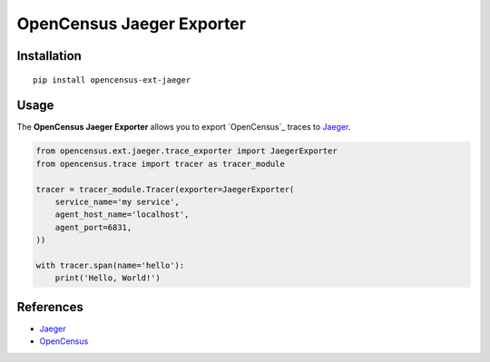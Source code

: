 OpenCensus Jaeger Exporter
============================================================================

|pypi|

.. |pypi| image:: https://badge.fury.io/py/opencensus-ext-jaeger.svg
   :target: https://pypi.org/project/opencensus-ext-jaeger/

Installation
------------

::

    pip install opencensus-ext-jaeger

Usage
-----

The **OpenCensus Jaeger Exporter** allows you to export `OpenCensus`_ traces to `Jaeger`_.

.. _Jaeger: https://www.jaegertracing.io/
.. _OpenCensus: https://github.com/census-instrumentation/opencensus-python/

.. code:: python

    from opencensus.ext.jaeger.trace_exporter import JaegerExporter
    from opencensus.trace import tracer as tracer_module

    tracer = tracer_module.Tracer(exporter=JaegerExporter(
        service_name='my service',
        agent_host_name='localhost',
        agent_port=6831,
    ))

    with tracer.span(name='hello'):
        print('Hello, World!')

References
----------

* `Jaeger <https://www.jaegertracing.io/>`_
* `OpenCensus <https://opencensus.io/>`_
